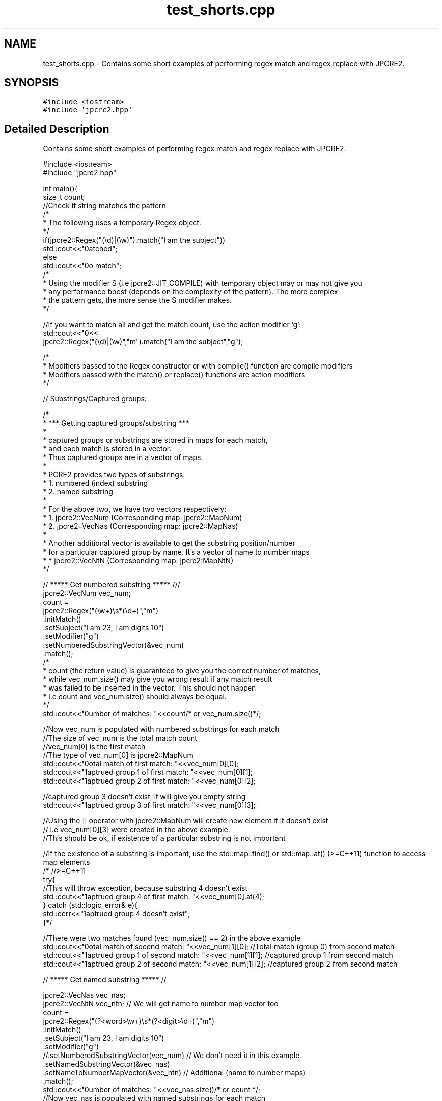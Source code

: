 .TH "test_shorts.cpp" 3 "Thu Sep 8 2016" "Version 10.25.04" "JPCRE2" \" -*- nroff -*-
.ad l
.nh
.SH NAME
test_shorts.cpp \- Contains some short examples of performing regex match and regex replace with JPCRE2\&.  

.SH SYNOPSIS
.br
.PP
\fC#include <iostream>\fP
.br
\fC#include 'jpcre2\&.hpp'\fP
.br

.SH "Detailed Description"
.PP 
Contains some short examples of performing regex match and regex replace with JPCRE2\&. 


.PP
.nf

#include <iostream>
#include "jpcre2\&.hpp"


int main(){
    size_t count;
    //Check if string matches the pattern
    /*
     * The following uses a temporary Regex object\&.
     */
    if(jpcre2::Regex("(\\d)|(\\w)")\&.match("I am the subject")) 
        std::cout<<"\nmatched";
    else
        std::cout<<"\nno match";
    /*
     * Using the modifier S (i\&.e jpcre2::JIT_COMPILE) with temporary object may or may not give you
     * any performance boost (depends on the complexity of the pattern)\&. The more complex 
     * the pattern gets, the more sense the S modifier makes\&.
     */
     
    //If you want to match all and get the match count, use the action modifier 'g':
    std::cout<<"\n"<<
        jpcre2::Regex("(\\d)|(\\w)","m")\&.match("I am the subject","g");
    
    /*
     * Modifiers passed to the Regex constructor or with compile() function are compile modifiers
     * Modifiers passed with the match() or replace() functions are action modifiers
     */
    
    // Substrings/Captured groups:
    
    /*
     * *** Getting captured groups/substring ***
     * 
     * captured groups or substrings are stored in maps for each match,
     * and each match is stored in a vector\&. 
     * Thus captured groups are in a vector of maps\&.
     * 
     * PCRE2 provides two types of substrings:
     *  1\&. numbered (index) substring
     *  2\&. named substring
     * 
     * For the above two, we have two vectors respectively:
     *  1\&. jpcre2::VecNum (Corresponding map: jpcre2::MapNum)
     *  2\&. jpcre2::VecNas (Corresponding map: jpcre2::MapNas)
     * 
     * Another additional vector is available to get the substring position/number
     * for a particular captured group by name\&. It's a vector of name to number maps
     *  * jpcre2::VecNtN (Corresponding map: jpcre2:MapNtN)
     */
    
    // ***** Get numbered substring ***** ///
    jpcre2::VecNum vec_num;
    count = 
    jpcre2::Regex("(\\w+)\\s*(\\d+)","m")
            \&.initMatch()
            \&.setSubject("I am 23, I am digits 10")
            \&.setModifier("g")
            \&.setNumberedSubstringVector(&vec_num)
            \&.match();
    /*
    * count (the return value) is guaranteed to give you the correct number of matches,
    * while vec_num\&.size() may give you wrong result if any match result
    * was failed to be inserted in the vector\&. This should not happen
    * i\&.e count and vec_num\&.size() should always be equal\&.
    */
    std::cout<<"\nNumber of matches: "<<count/* or vec_num\&.size()*/;

    //Now vec_num is populated with numbered substrings for each match
    //The size of vec_num is the total match count
    //vec_num[0] is the first match
    //The type of vec_num[0] is jpcre2::MapNum
    std::cout<<"\nTotal match of first match: "<<vec_num[0][0];      
    std::cout<<"\nCaptrued group 1 of first match: "<<vec_num[0][1]; 
    std::cout<<"\nCaptrued group 2 of first match: "<<vec_num[0][2]; 
    
     //captured group 3 doesn't exist, it will give you empty string
    std::cout<<"\nCaptrued group 3 of first match: "<<vec_num[0][3];
    
    //Using the [] operator with jpcre2::MapNum will create new element if it doesn't exist
    // i\&.e vec_num[0][3] were created in the above example\&.
    //This should be ok, if existence of a particular substring is not important

    //If the existence of a substring is important, use the std::map::find() or std::map::at() (>=C++11) function to access map elements
    /* //>=C++11
    try{
        //This will throw exception, because substring 4 doesn't exist
        std::cout<<"\nCaptrued group 4 of first match: "<<vec_num[0]\&.at(4);
    } catch (std::logic_error& e){
        std::cerr<<"\nCaptrued group 4 doesn't exist";
    }*/
    
    //There were two matches found (vec_num\&.size() == 2) in the above example
    std::cout<<"\nTotal match of second match: "<<vec_num[1][0];      //Total match (group 0) from second match
    std::cout<<"\nCaptrued group 1 of second match: "<<vec_num[1][1]; //captured group 1 from second match 
    std::cout<<"\nCaptrued group 2 of second match: "<<vec_num[1][2]; //captured group 2 from second match
    
    
    // ***** Get named substring ***** //
    
    jpcre2::VecNas vec_nas;
    jpcre2::VecNtN vec_ntn; // We will get name to number map vector too
    count = 
    jpcre2::Regex("(?<word>\\w+)\\s*(?<digit>\\d+)","m")
            \&.initMatch()
            \&.setSubject("I am 23, I am digits 10")
            \&.setModifier("g")
            //\&.setNumberedSubstringVector(vec_num) // We don't need it in this example
            \&.setNamedSubstringVector(&vec_nas)
            \&.setNameToNumberMapVector(&vec_ntn) // Additional (name to number maps)
            \&.match();
    std::cout<<"\nNumber of matches: "<<vec_nas\&.size()/* or count */;
    //Now vec_nas is populated with named substrings for each match
    //The size of vec_nas is the total match count
    //vec_nas[0] is the first match
    //The type of vec_nas[0] is jpcre2::MapNas
    std::cout<<"\nCaptured group (word) of first match: "<<vec_nas[0]["word"];
    std::cout<<"\nCaptured group (digit) of first match: "<<vec_nas[0]["digit"];
    
    //If the existence of a substring is important, use the std::map::find() or std::map::at() (>=C++11) function to access map elements
    /* //>=C++11
    try{
        std::cout<<"\nCaptured group (name) of first match: "<<vec_nas[0]\&.at("name");
    } catch(std::logic_error& e){
        std::cerr<<"\nCaptured group (name) doesn't exist";
    }*/
    
    //There were two matches found (vec_nas\&.size() == 2) in the above example
    std::cout<<"\nCaptured group (word) of second match: "<<vec_nas[1]["word"];
    std::cout<<"\nCaptured group (digit) of second match: "<<vec_nas[1]["digit"];

    //Get the position (number) of a captured group name (that was found in match)
    std::cout<<"\nPosition of captured group (word) in first match: "<<vec_ntn[0]["word"];
    std::cout<<"\nPosition of captured group (digit) in first match: "<<vec_ntn[0]["digit"];
    
    /*
     * Replacement Examples
     * Replace pattern in a string with a replacement string
     * 
     * The initReplace() function can take a subject and replacement string as argument\&.
     * You can also pass the subject with setSubject() function in method chain,
     * replacement string with setReplaceWith() function in method chain, etc \&.\&.\&.
     * 
     * A call to replace() will return the resultant string
     */
    
    std::cout<<"\n"<<
    //replace first occurrence of a digit with @
    jpcre2::Regex("\\d")\&.replace("I am the subject string 44", "@");
    
    std::cout<<"\n"<<
    //replace all occurrences of a digit with @
    jpcre2::Regex("\\d")\&.replace("I am the subject string 44", "@", "g");
    
    //swap two parts of a string
    std::cout<<"\n"<<
    jpcre2::Regex("^([^\t]+)\t([^\t]+)$")
            \&.replace("I am the subject\tTo be swapped according to tab", "$2 $1");
            

    return 0;
}

.fi
.PP
 
.PP
\fBAuthor:\fP
.RS 4
\fCMd Jahidul Hamid\fP 
.RE
.PP

.SH "Author"
.PP 
Generated automatically by Doxygen for JPCRE2 from the source code\&.

